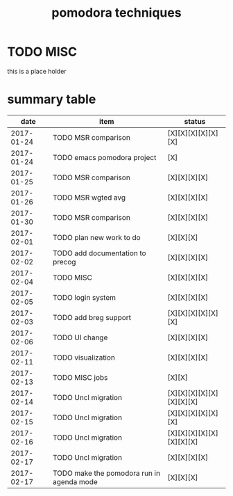 #+TITLE: pomodora techniques
#+DESCRIPTION: RT
#+STARTUP: overview

* TODO MISC
this is a place holder

* summary table 
  :PROPERTIES:
  :VISIBILITY: all
  :END:
#+NAME: pomodora
|       date | item                                      | status                   |
|------------+-------------------------------------------+--------------------------|
| 2017-01-24 | TODO MSR comparison                       | [X][X][X][X][X][X]       |
| 2017-01-24 | TODO emacs pomodora project               | [X]                      |
| 2017-01-25 | TODO MSR comparison                       | [X][X][X][X]             |
| 2017-01-26 | TODO MSR wgted avg                        | [X][X][X][X]             |
| 2017-01-30 | TODO MSR comparison                       | [X][X][X][X]             |
| 2017-02-01 | TODO plan new work to do                  | [X][X][X]                |
| 2017-02-02 | TODO add documentation to precog          | [X][X][X][X]             |
| 2017-02-04 | TODO MISC                                 | [X][X][X][X]             |
| 2017-02-05 | TODO login system                         | [X][X][X][X]             |
| 2017-02-03 | TODO add breg support                     | [X][X][X][X][X][X]       |
| 2017-02-06 | TODO UI change                            | [X][X][X][X]             |
| 2017-02-11 | TODO visualization                        | [X][X][X][X]             |
| 2017-02-13 | TODO MISC jobs                            | [X][X]                   |
| 2017-02-14 | TODO Uncl migration                       | [X][X][X][X][X][X][X][X] |
| 2017-02-15 | TODO Uncl migration                       | [X][X][X][X][X][X]       |
| 2017-02-16 | TODO Uncl migration                       | [X][X][X][X][X][X][X][X] |
| 2017-02-17 | TODO Uncl migration                       | [X][X][X][X]             |
| 2017-02-17 | TODO make the pomodora run in agenda mode | [X][X][X]                |






